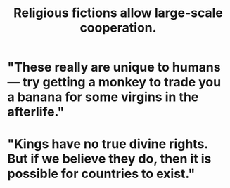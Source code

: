 :PROPERTIES:
:ID:       2b0bc990-ef13-464a-abf9-9a04fc830a01
:END:
#+title: Religious fictions allow large-scale cooperation.
* "These really are unique to humans — try getting a monkey to trade you a banana for some virgins in the afterlife."
* "Kings have no true divine rights. But if we believe they do, then it is possible for countries to exist."
